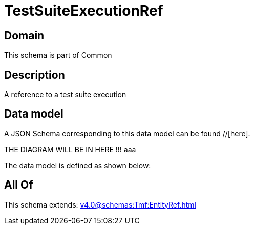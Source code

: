 = TestSuiteExecutionRef

[#domain]
== Domain

This schema is part of Common

[#description]
== Description
A reference to a test suite execution


[#data_model]
== Data model

A JSON Schema corresponding to this data model can be found //[here].

THE DIAGRAM WILL BE IN HERE !!!
aaa

The data model is defined as shown below:


[#all_of]
== All Of

This schema extends: xref:v4.0@schemas:Tmf:EntityRef.adoc[]
